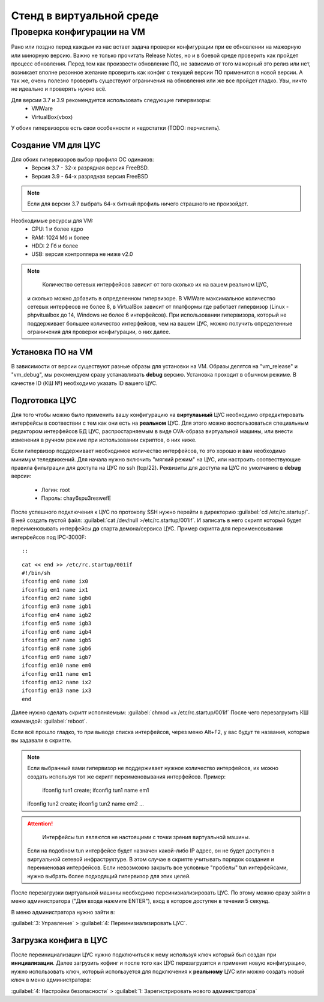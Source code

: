 .. _vmstand:

***********
Стенд в виртуальной среде
***********

Проверка конфигурации на VM
=======================

.. warining::

  Никто не хочет положить продуктивную среду при обновлении!

Рано или поздно перед каждым из нас встает задача проверки конфигурации при ее
обновлении на мажорную или минорную версию. Важно не только прочитать Release
Notes, но и в боевой среде проверить как пройдет процесс обновления.
Перед тем как произвести обновление ПО, не зависимо от того мажорный это релиз
или нет, возникает вполне резонное желание проверить как конфиг с текущей
версии ПО применится в новой версии.
А так же, очень полезно проверить существуют ограничения на обновления или же
все пройдет гладко. Увы, ничто не идеально и проверять нужно всё.

Для версии 3.7 и 3.9 рекомендуется использовать следующие гипервизоры: 
  * VMWare
  * VirtualBox(vbox)

У обоих гипервизоров есть свои особенности и недостатки (TODO: перчислить).

Создание VM для ЦУС
^^^^^^^^^^^^^^^^^^^

Для обоих гипервизоров выбор профиля ОС одинаков:
  * Версия 3.7 - 32-х разрядная версия FreeBSD.
  * Версия 3.9 - 64-х разрядная  версия FreeBSD

.. note::
   Если для версии 3.7 выбрать 64-х битный профиль ничего страшного не произойдет.

Необходимые ресурсы для VM:
  * CPU: 1 и более ядро
  * RAM: 1024 Мб и более
  * HDD: 2 Гб и более
  * USB: версия контроллера не ниже v2.0

.. note::
	Количество сетевых интерфейсов зависит от того сколько их на вашем реальном ЦУС, 
  и сколько можно добавить в определенном гипервизоре. 
  В VMWare максимальное количество сетевых интерфесов не более 8, в VirtualBox зависит от платформы где работает гипервизор 
  (Linux - phpvitualbox до 14, Windows не более 6 интерфейсов). 
  При использовании гипервизора, который не поддерживает большее количество
  интерфейсов, чем на вашем ЦУС, можно получить определенные ограничения для
  проверки конфигурации, о них далее.

Установка ПО на VM
^^^^^^^^^^^^^^^^^^

В зависимости от версии существуют разные образы для установки на VM. 
Образы делятся на "vm_release" и "vm_debug", мы рекомендуем сразу устанавливать **debug** версию.
Установка проходит в обычном режиме. В качестве ID (КШ №) необходимо указать ID вашего ЦУС.

Подготовка ЦУС
^^^^^^^^^^^^^^

Для того чтобы можно было применить вашу конфигурацию на **виртулаьный** ЦУС необходимо отредактировать интерфейсы в соотвествии с тем как они есть на **реальном** ЦУС.
Для этого можно воспользоваться специальным редактором интерфейсов БД ЦУС,
распростарняемым в виде OVA-образа виртуальной машины, или внести изменения в
ручном режиме при использовании скриптов, о них ниже.

Если гипервизор поддерживает необходимое количество интерфейсов, то это хорошо и вам необходимо минимум теледвижений.
Для начала нужно включить "мягкий режим" на ЦУС, или настроить соотвествующие правила фильтрации для доступа на ЦУС по ssh (tcp/22).
Реквизиты для доступа на ЦУС по умолчанию в **debug** версии:
  * Логин: root
  * Пароль: chay6spu3reswefE

После успешного подключения к ЦУС по протоколу SSH нужно перейти в директорию 
:guilabel:`cd /etc/rc.startup/`.
В ней создать пустой файл: 
:guilabel:`cat /dev/null >/etc/rc.startup/001if`. 
И записать в него скрипт который будет переименовывать интерфейсы **до** старта демона/сервиса ЦУС.
Пример скрипта для переименовывания интерфейсов под IPC-3000F::


::

.. highlight:: bash

::

  cat << end >> /etc/rc.startup/001if
  #!/bin/sh
  ifconfig em0 name ix0
  ifconfig em1 name ix1
  ifconfig em2 name igb0
  ifconfig em3 name igb1
  ifconfig em4 name igb2
  ifconfig em5 name igb3
  ifconfig em6 name igb4
  ifconfig em7 name igb5
  ifconfig em8 name igb6
  ifconfig em9 name igb7
  ifconfig em10 name em0
  ifconfig em11 name em1
  ifconfig em12 name ix2
  ifconfig em13 name ix3
  end

.. highlight:: none

Далее нужно сделать скрипт исполняемым: 
:guilabel:`chmod +x /etc/rc.startup/001if`
После чего перезагрузить КШ коммандой: 
:guilabel:`reboot`.

Если всё прошло гладко, то при выводе списка интерфейсов, через меню Alt+F2, у
вас будут те названия, которые вы задавали в скрипте.

.. note::
  Если выбранный вами гипервизор не поддерживает нужное количество интерфейсов, 
  их можно создать используя тот же скрипт переименовывания интерфейсов.
  Пример:
	ifconfig tun1 create; ifconfig tun1 name em1
  ifconfig tun2 create; ifconfig tun2 name em2
  ...
	
.. attention::
	Интерфейсы tun являются не настоящими с точки зрения виртуальной машины. 
  Если на подобном tun интерфейсе будет назначен какой-либо IP адрес, 
  он не будет доступен в виртуальной сетевой инфраструктуре. 
  В этом случае в скрипте учитывать порядок создания и переименовая интерфейсов. 
  Если невозможно закрыть все условные "пробелы" tun интерфейсами, 
  нужно выбрать более подходящий гипервизор для этих целей.

После перезагрузки виртуальной машины необходимо переинизиализировать ЦУС. По
этому можно сразу зайти в меню администратора ("Для входа нажмите ENTER"), 
вход в которое доступен в течении 5 секунд.


В меню администратора нужно зайти в:

:guilabel:`3: Управление` > :guilabel:`4: Переинизиализировать ЦУС`.

Загрузка конфига в ЦУС
^^^^^^^^^^^^^^^^^^^^^^

После переинициализации ЦУС нужно подключиться к нему используя ключ который был создан при **инициализации**. 
Далее загрузить кофинг и после того как ЦУС перезагрузится и применит новую конфигурацию, 
нужно использовать ключ, который используется для подключения к **реальному** ЦУС 
или можно создать новый ключ в меню администратора:

:guilabel:`4: Настройки безопасности` > :guilabel:`1: Зарегистрировать нового администратора`

